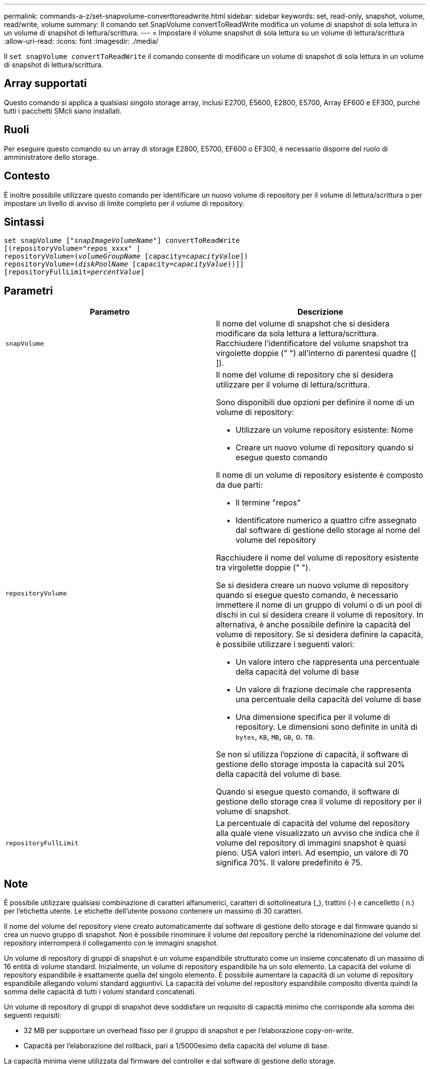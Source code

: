 ---
permalink: commands-a-z/set-snapvolume-converttoreadwrite.html 
sidebar: sidebar 
keywords: set, read-only, snapshot, volume, read/write, volume 
summary: Il comando set SnapVolume convertToReadWrite modifica un volume di snapshot di sola lettura in un volume di snapshot di lettura/scrittura. 
---
= Impostare il volume snapshot di sola lettura su un volume di lettura/scrittura
:allow-uri-read: 
:icons: font
:imagesdir: ./media/


[role="lead"]
Il `set snapVolume convertToReadWrite` il comando consente di modificare un volume di snapshot di sola lettura in un volume di snapshot di lettura/scrittura.



== Array supportati

Questo comando si applica a qualsiasi singolo storage array, inclusi E2700, E5600, E2800, E5700, Array EF600 e EF300, purché tutti i pacchetti SMcli siano installati.



== Ruoli

Per eseguire questo comando su un array di storage E2800, E5700, EF600 o EF300, è necessario disporre del ruolo di amministratore dello storage.



== Contesto

È inoltre possibile utilizzare questo comando per identificare un nuovo volume di repository per il volume di lettura/scrittura o per impostare un livello di avviso di limite completo per il volume di repository.



== Sintassi

[listing, subs="+macros"]
----
set snapVolume pass:quotes[["_snapImageVolumeName_"]] convertToReadWrite
[(repositoryVolume="repos_xxxx" |
repositoryVolume=pass:quotes[(_volumeGroupName_] [capacity=pass:quotes[_capacityValue_]])
repositoryVolume=pass:quotes[(_diskPoolName_] [capacity=pass:quotes[_capacityValue_]))]]
[repositoryFullLimit=pass:quotes[_percentValue_]]
----


== Parametri

[cols="2*"]
|===
| Parametro | Descrizione 


 a| 
`snapVolume`
 a| 
Il nome del volume di snapshot che si desidera modificare da sola lettura a lettura/scrittura. Racchiudere l'identificatore del volume snapshot tra virgolette doppie (" ") all'interno di parentesi quadre ([ ]).



 a| 
`repositoryVolume`
 a| 
Il nome del volume di repository che si desidera utilizzare per il volume di lettura/scrittura.

Sono disponibili due opzioni per definire il nome di un volume di repository:

* Utilizzare un volume repository esistente: Nome
* Creare un nuovo volume di repository quando si esegue questo comando


Il nome di un volume di repository esistente è composto da due parti:

* Il termine "repos"
* Identificatore numerico a quattro cifre assegnato dal software di gestione dello storage al nome del volume del repository


Racchiudere il nome del volume di repository esistente tra virgolette doppie (" ").

Se si desidera creare un nuovo volume di repository quando si esegue questo comando, è necessario immettere il nome di un gruppo di volumi o di un pool di dischi in cui si desidera creare il volume di repository. In alternativa, è anche possibile definire la capacità del volume di repository. Se si desidera definire la capacità, è possibile utilizzare i seguenti valori:

* Un valore intero che rappresenta una percentuale della capacità del volume di base
* Un valore di frazione decimale che rappresenta una percentuale della capacità del volume di base
* Una dimensione specifica per il volume di repository. Le dimensioni sono definite in unità di `bytes`, `KB`, `MB`, `GB`, o. `TB`.


Se non si utilizza l'opzione di capacità, il software di gestione dello storage imposta la capacità sul 20% della capacità del volume di base.

Quando si esegue questo comando, il software di gestione dello storage crea il volume di repository per il volume di snapshot.



 a| 
`repositoryFullLimit`
 a| 
La percentuale di capacità del volume del repository alla quale viene visualizzato un avviso che indica che il volume del repository di immagini snapshot è quasi pieno. USA valori interi. Ad esempio, un valore di 70 significa 70%. Il valore predefinito è 75.

|===


== Note

È possibile utilizzare qualsiasi combinazione di caratteri alfanumerici, caratteri di sottolineatura (_), trattini (-) e cancelletto ( n.) per l'etichetta utente. Le etichette dell'utente possono contenere un massimo di 30 caratteri.

Il nome del volume del repository viene creato automaticamente dal software di gestione dello storage e dal firmware quando si crea un nuovo gruppo di snapshot. Non è possibile rinominare il volume del repository perché la ridenominazione del volume del repository interromperà il collegamento con le immagini snapshot.

Un volume di repository di gruppi di snapshot è un volume espandibile strutturato come un insieme concatenato di un massimo di 16 entità di volume standard. Inizialmente, un volume di repository espandibile ha un solo elemento. La capacità del volume di repository espandibile è esattamente quella del singolo elemento. È possibile aumentare la capacità di un volume di repository espandibile allegando volumi standard aggiuntivi. La capacità del volume del repository espandibile composito diventa quindi la somma delle capacità di tutti i volumi standard concatenati.

Un volume di repository di gruppi di snapshot deve soddisfare un requisito di capacità minimo che corrisponde alla somma dei seguenti requisiti:

* 32 MB per supportare un overhead fisso per il gruppo di snapshot e per l'elaborazione copy-on-write.
* Capacità per l'elaborazione del rollback, pari a 1/5000esimo della capacità del volume di base.


La capacità minima viene utilizzata dal firmware del controller e dal software di gestione dello storage.



== Livello minimo del firmware

7.83
